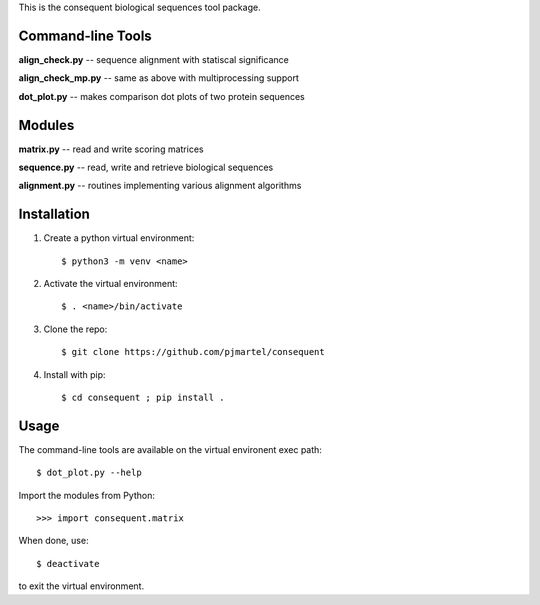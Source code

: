 This is the consequent biological sequences tool package.

Command-line Tools
******************

**align_check.py** -- sequence alignment with statiscal significance

**align_check_mp.py** -- same as above with multiprocessing support

**dot_plot.py** -- makes comparison dot plots of two protein sequences


Modules
*******

**matrix.py** -- read and write scoring matrices

**sequence.py** -- read, write and retrieve biological sequences

**alignment.py** -- routines implementing various alignment algorithms


Installation
************

1. Create a python virtual environment::

   $ python3 -m venv <name>

2. Activate the virtual environment::

   $ . <name>/bin/activate

3. Clone the repo::

   $ git clone https://github.com/pjmartel/consequent

4. Install with pip::

   $ cd consequent ; pip install .


Usage
*****

The command-line tools are available on the virtual environent exec path::
  
   $ dot_plot.py --help

Import the modules from Python::
  
   >>> import consequent.matrix

When done, use::
  
   $ deactivate

to exit the virtual environment.
